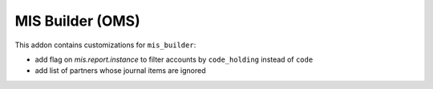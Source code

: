 MIS Builder (OMS)
=================

This addon contains customizations for ``mis_builder``:

- add flag on `mis.report.instance` to filter accounts by ``code_holding`` instead of ``code``
- add list of partners whose journal items are ignored
